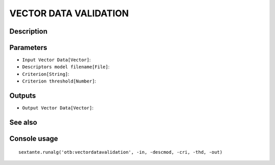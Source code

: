 VECTOR DATA VALIDATION
======================

Description
-----------

Parameters
----------

- ``Input Vector Data[Vector]``:
- ``Descriptors model filename[File]``:
- ``Criterion[String]``:
- ``Criterion threshold[Number]``:

Outputs
-------

- ``Output Vector Data[Vector]``:

See also
---------


Console usage
-------------


::

	sextante.runalg('otb:vectordatavalidation', -in, -descmod, -cri, -thd, -out)
